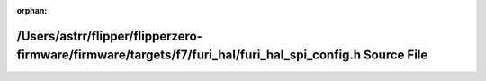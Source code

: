 .. meta::80f838c1f2b5e79e0fe0548fb0234a42377e80604b2fc2d7615f94a0f69337c4a3151a194b5005dce99f10732c5a07e1704290ebf485a6b81a403adfc8ead286

:orphan:

.. title:: Flipper Zero Firmware: /Users/astrr/flipper/flipperzero-firmware/firmware/targets/f7/furi_hal/furi_hal_spi_config.h Source File

/Users/astrr/flipper/flipperzero-firmware/firmware/targets/f7/furi\_hal/furi\_hal\_spi\_config.h Source File
============================================================================================================

.. container:: doxygen-content

   
   .. raw:: html
     :file: f7_2furi__hal_2furi__hal__spi__config_8h_source.html
